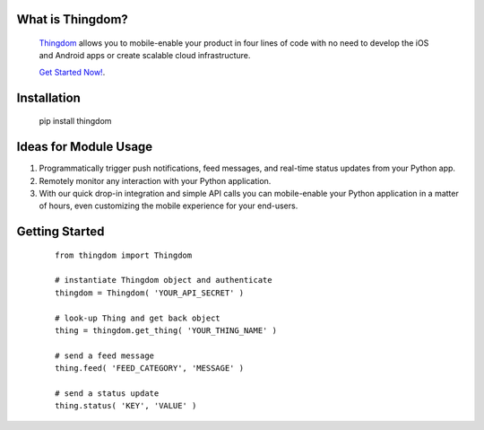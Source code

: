 What is Thingdom?
=================

    `Thingdom <https://thingdom.io>`_ allows you to mobile-enable your product in four lines of code with no need
    to develop the iOS and Android apps or create scalable cloud infrastructure.

    `Get Started Now! <https://thingdom.io/sign-up>`_.


Installation
============

    pip install thingdom


Ideas for Module Usage
======================

1. Programmatically trigger push notifications, feed messages, and real-time status updates from your Python app.
2. Remotely monitor any interaction with your Python application.
3. With our quick drop-in integration and simple API calls you can mobile-enable your Python application in a matter of hours, even customizing the mobile experience for your end-users.


Getting Started
===============

    ::

        from thingdom import Thingdom

        # instantiate Thingdom object and authenticate
        thingdom = Thingdom( 'YOUR_API_SECRET' )

        # look-up Thing and get back object
        thing = thingdom.get_thing( 'YOUR_THING_NAME' )

        # send a feed message
        thing.feed( 'FEED_CATEGORY', 'MESSAGE' )

        # send a status update
        thing.status( 'KEY', 'VALUE' )
